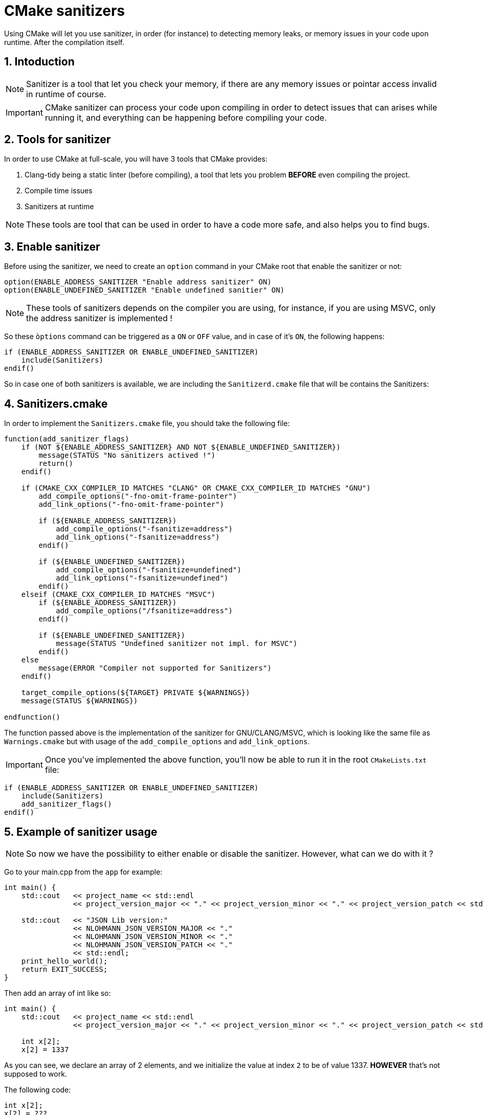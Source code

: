 = CMake sanitizers
Using CMake will let you use sanitizer, in order (for instance) to detecting memory leaks, or memory issues in your code upon runtime. After the compilation itself.

:toc:
:sectnums:
:imagesdir: ./assets/images/

== Intoduction
NOTE: Sanitizer is a tool that let you check your memory, if there are any memory issues or pointar access invalid in runtime of course.

IMPORTANT: CMake sanitizer can process your code upon compiling in order to detect issues that can arises while running it, and everything can be happening before compiling your code.

== Tools for sanitizer
In order to use CMake at full-scale, you will have 3 tools that CMake provides:

. Clang-tidy being a static linter (before compiling), a tool that lets you problem *BEFORE* even compiling the project.
. Compile time issues 
. Sanitizers at runtime

NOTE: These tools are tool that can be used in order to have a code more safe, and also helps you to find bugs.

== Enable sanitizer
Before using the sanitizer, we need to create an `option` command in your CMake root that enable the sanitizer or not:

```cmake
option(ENABLE_ADDRESS_SANITIZER "Enable address sanitizer" ON)
option(ENABLE_UNDEFINED_SANITIZER "Enable undefined sanitier" ON)
```

NOTE: These tools of sanitizers depends on the compiler you are using, for instance, if you are using MSVC, only the address sanitizer is implemented !

So these `òptions` command can be triggered as a `ON` or `OFF` value, and in case of it's `ON`, the following happens:

```cmake
if (ENABLE_ADDRESS_SANITIZER OR ENABLE_UNDEFINED_SANITIZER)
    include(Sanitizers)
endif()
```

So in case one of both sanitizers is available, we are including the `Sanitizerd.cmake` file that will be contains the Sanitizers:

== Sanitizers.cmake
In order to implement the `Sanitizers.cmake` file, you should take the following file:

```cmake
function(add_sanitizer_flags)
    if (NOT ${ENABLE_ADDRESS_SANITIZER} AND NOT ${ENABLE_UNDEFINED_SANITIZER})
        message(STATUS "No sanitizers actived !")
        return()
    endif()

    if (CMAKE_CXX_COMPILER_ID MATCHES "CLANG" OR CMAKE_CXX_COMPILER_ID MATCHES "GNU")
        add_compile_options("-fno-omit-frame-pointer")
        add_link_options("-fno-omit-frame-pointer")

        if (${ENABLE_ADDRESS_SANITIZER})
            add_compile_options("-fsanitize=address")
            add_link_options("-fsanitize=address")
        endif()

        if (${ENABLE_UNDEFINED_SANITIZER})
            add_compile_options("-fsanitize=undefined")
            add_link_options("-fsanitize=undefined")
        endif()
    elseif (CMAKE_CXX_COMPILER_ID MATCHES "MSVC")
        if (${ENABLE_ADDRESS_SANITIZER})
            add_compile_options("/fsanitize=address")
        endif()

        if (${ENABLE_UNDEFINED_SANITIZER})
            message(STATUS "Undefined sanitizer not impl. for MSVC")
        endif()
    else
        message(ERROR "Compiler not supported for Sanitizers")
    endif()

    target_compile_options(${TARGET} PRIVATE ${WARNINGS})
    message(STATUS ${WARNINGS})

endfunction()
```
The function passed above is the implementation of the sanitizer for GNU/CLANG/MSVC, which is looking like the same file as `Warnings.cmake` but with usage of the `add_compile_options` and `add_link_options`.

IMPORTANT: Once you've implemented the above function, you'll now be able to run it in the root `CMakeLists.txt` file:

```cmake
if (ENABLE_ADDRESS_SANITIZER OR ENABLE_UNDEFINED_SANITIZER)
    include(Sanitizers)
    add_sanitizer_flags()
endif()
```

== Example of sanitizer usage

NOTE: So now we have the possibility to either enable or disable the sanitizer. However, what can we do with it ?

Go to your main.cpp from the `app` for example:
```cpp
int main() {
    std::cout   << project_name << std::endl
                << project_version_major << "." << project_version_minor << "." << project_version_patch << std::endl;

    std::cout   << "JSON Lib version:"
                << NLOHMANN_JSON_VERSION_MAJOR << "."
                << NLOHMANN_JSON_VERSION_MINOR << "."
                << NLOHMANN_JSON_VERSION_PATCH << "."
                << std::endl;
    print_hello_world();
    return EXIT_SUCCESS;
}

```
Then add an array of int like so:
```cpp
int main() {
    std::cout   << project_name << std::endl
                << project_version_major << "." << project_version_minor << "." << project_version_patch << std::endl;

    int x[2];
    x[2] = 1337

```
As you can see, we declare an array of 2 elements, and we initialize the value at index `2` to be of value 1337. *HOWEVER* that's not supposed to work.

The following code:
```cpp
int x[2];
x[2] = ???
```
shall return an undefined behavior, and that's kind of tricky to find it in case of your code being a way too big. So it should return an undefined behavior.

But, when you're compiling your application, it works fine because the compiler isn't looking for such kind of things.

=== Advantage of sanitizer
If you aren't using the sanitizer, you may come across a problem like this one, however, you might not have all the clues that the sanitizer will show you once he'll pass through that line, you should see something like this:

image::address_sanitizer_example.png[]

So as we saw above, we are making use of the sanitizer of the compiler directly, a sanitizer for GCC or MSVC, still, there is one that is good and that can be used everywhere that is `Clang-tidy`.

== Clang-Tidy
Clang-tidy is a link:https://clang.llvm.org/docs/LibTooling.html[LibTooling]-based tool, and it's easier to work with if your set up a compile command database for your project (for instance of how to do this, see link:https://clang.llvm.org/docs/HowToSetupToolingForLLVM.html[How To Setup Tooling For LLVM]. You can also specify compilation options on the command line after `--`

```shell
$ clang-tidy test.cpp -- -Imy_project/include -DMY_DEFINES ...
```
If there are too many options or source files to specify on the command line, you can store them in a parameter file, and then use `clang-tidy` with that parameter file:
```cmake
$ clang-tidy @parameter_file
```

NOTE: `Clang-tidy` has its own checks and can alwo run Clang Static Analizer checks. Each check has a name and the checks to run can be chosen using the `-checks=options`, which specifies a comma-separated list of positive and negative (prefixed with a `-`) globs. Positive globs add subsets of checks, and negative ones remove them. For example:

```shell
$ clang-tidy test.exe --checks=-*,clang-analyzer-*,-clang-analyzer=cplusplus*.
```

NOTE: This command will disable default checks (`-*`) and enabe all `clang-analyzer-*` checks except for `clang-analyzer-cplusplus*` ones.

=== Enable Clang-tidy
In order to use the Clang-tidy in your CMake, we can use one CMake function that is already created:

NOTE: The first thing that needs to be activated is the Link Time Optimization compilation process.

==== Example of LTO
The following example illustrates the advantages of LTO's integrated approach and clean interface. This example requires a system linker which supports LTO through the interface describe in the following code. Here, clang transparently invokes system linker.

* Input source file `a.cpp` is compiled into LLVM bitcode form.
* Input source file `main.cpp` is compiled into native object code.

```cpp
--- a.h ---
extern int foo1(void);
extern void foo2(void);
extern void foo4(void);

--- a.c ---
#include "a.h"

static signed int i = 0;

void foo2(void) {
  i = -1;
}

static int foo3() {
  foo4();
  return 10;
}

int foo1(void) {
  int data = 0;

  if (i < 0)
    data = foo3();

  data = data + 42;
  return data;
}

--- main.c ---
#include <stdio.h>
#include "a.h"

void foo4(void) {
  printf("Hi\n");
}

int main() {
  return foo1();
}
```
Indeed we can compile it and run it using clang like this:
```shell
$ clang -flto -c a.c -o a.o        # <-- a.o is LLVM bitcode file
$ clang -c main.c -o main.o        # <-- main.o is native object file
$ clang -flto a.o main.o -o main   # <-- standard link command with -flto
```
But we can do it using CMake, and the first step is going to be create a new file in your `cmake` directory named `LTO.cmake` that contains the following:
```cmake
# Since CMake 3.9, its almost predefined by CMake to enable this for certain compilers.
function(target_enable_lto TARGET ENABLE)
    if (NOT ${ENABLE})
        return()
    endif()

    # Same LTO but smaller than before, this include avoid
    # hundreds of lines of configurations !
    include(CheckIPOSupported)
    check_ipo_supported(RESULT result OUTPUT output)

    if (result)
        message(STATUS "LPO/LTO is supported !")
        set_property(TARGET ${TARGET} PROPERTY INTERPROCEDURAL_OPTIMIZATION ${ENABLE})
    else()
        message(WARNING "IPO/LTO isn't supported !")
    endif()
endfunction(target_enable_lto)
```
In the main `CMakeLists.txt` we will also create a new option like the following:
```cmake
option(ENABLE_LTO "Enable Clang LTO" ON)
...
if (ENABLE_LTO)
    include(LTO)
endif()
```
Then you can call this method on specific `CMakeLists.txt`, such as the lib or the executable, just add the followings into it:
```cmake
if (${ENABLE_LTO})
    target_enable_lto(${LIBRARY_NAME} ${ENABLE_LTO})
endif()
```